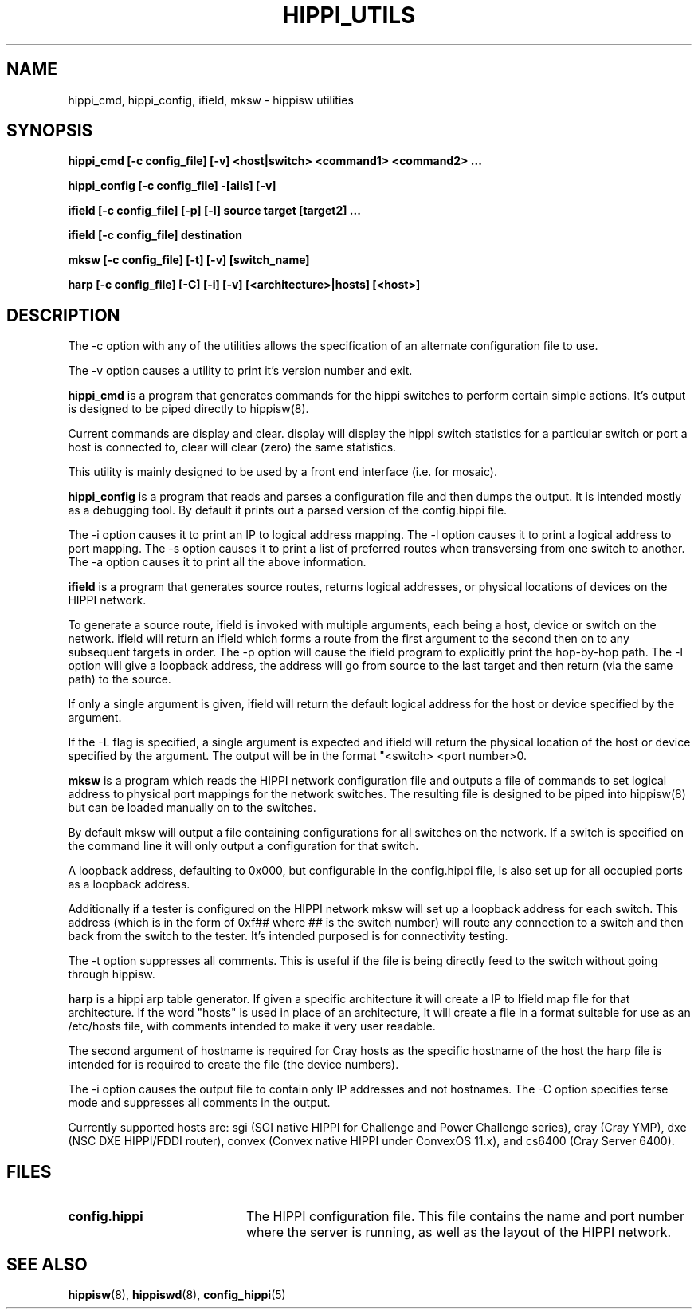 .\" $Id: hippi_utils.8,v 1.2 1995/03/27 16:50:49 vwelch Exp $ "
.TH HIPPI_UTILS 8 "$Date: 1995/03/27 16:50:49 $"
.SH NAME
hippi_cmd, hippi_config, ifield, mksw \- hippisw utilities
.SH SYNOPSIS
.B hippi_cmd [-c config_file] [-v] <host|switch>
.B <command1> <command2> ...
.LP
.B hippi_config [-c config_file] -[ails] [-v]
.LP
.B ifield [-c config_file] [-p] [-l] source
.B target [target2] ...
.LP
.B ifield [-c config_file] destination
.LP
.B mksw [-c config_file] [-t] [-v] [switch_name]
.LP
.B harp [-c config_file] [-C] [-i] [-v] [<architecture>|hosts] [<host>]
.LP
.SH DESCRIPTION

The -c option with any of the utilities allows the specification of an
alternate configuration file to use.

The -v option causes a utility to print it's version number and exit.


.B hippi_cmd
is a program that generates commands for the hippi switches to perform
certain simple actions. It's output is designed to be piped directly
to hippisw(8).

Current commands are display and clear. display will display the hippi
switch statistics for a particular switch or port a host is connected to,
clear will clear (zero) the same statistics.

This utility is mainly designed to be used by a front end interface
(i.e. for mosaic).


.B hippi_config
is a program that reads and parses a configuration file and then dumps the
output. It is intended mostly as a debugging tool. By default it prints out a
parsed version of the config.hippi file.

The -i option causes it to print an IP to logical address mapping.
The -l option causes it to print a logical address to port mapping.
The -s option causes it to print a list of preferred routes when
transversing from one switch to another. The -a option causes it to
print all the above information.


.B ifield
is a program that generates source routes, returns logical addresses,
or physical locations of devices on the HIPPI network.

 To generate a source route, ifield is invoked with multiple arguments,
each being a host, device or switch on the network. ifield will return
an ifield which forms a route from the first argument to the second
then on to any subsequent targets in order. The -p option will cause
the ifield program to explicitly print the hop-by-hop path. The -l
option will give a loopback address, the address will go from source
to the last target and then return (via the same path) to the source.

 If only a single argument is given, ifield will return the default
logical address for the host or device specified by the argument.

 If the -L flag is specified, a single argument is expected and ifield
will return the physical location of the host or device specified by
the argument. The output will be in the format "<switch> <port number>\n".


.B mksw
is a program which reads the HIPPI network configuration file and
outputs a file of commands to set logical address to physical port mappings
for the network switches. The resulting file is designed to be piped into
hippisw(8) but can be loaded manually on to the switches.

By default mksw will output a file containing configurations for all switches
on the network. If a switch is specified on the command line it will
only output a configuration for that switch.

A loopback address, defaulting to 0x000, but configurable in the config.hippi
file, is also set up for all occupied ports as a loopback address.

Additionally if a tester is configured on the HIPPI network mksw will
set up a loopback address for each switch. This address (which is in
the form of 0xf## where ## is the switch number) will route any
connection to a switch and then back from the switch to the tester.
It's intended purposed is for connectivity testing.

The -t option suppresses all comments. This is useful if the file is
being directly feed to the switch without going through hippisw.


.B harp
is a hippi arp table generator. If given a specific architecture it will
create a IP to Ifield map file for that architecture. If the word "hosts"
is used in place of an architecture, it will create a file in a format
suitable for use as an /etc/hosts file, with comments intended to make it
very user readable.

The second argument of hostname is required for Cray hosts as the specific
hostname of the host the harp file is intended for is required to create
the file (the device numbers).

The -i option causes the output file to contain only IP addresses and not
hostnames. The -C option specifies terse mode and suppresses all comments
in the output.

Currently supported hosts are: sgi (SGI native HIPPI for Challenge and
Power Challenge series), cray (Cray YMP), dxe (NSC DXE HIPPI/FDDI router),
convex (Convex native HIPPI under ConvexOS 11.x), and cs6400 (Cray Server
6400).


.SH FILES
.PD 0
.TP 20
.B config.hippi
The HIPPI configuration file. This file contains the name and
port number where the server is running, as well as the layout
of the HIPPI network.
.PD
.SH "SEE ALSO"
.BR hippisw (8),
.BR hippiswd (8),
.BR config_hippi (5)
